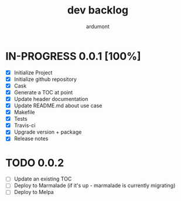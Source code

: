 #+title: dev backlog
#+author: ardumont

* IN-PROGRESS 0.0.1 [100%]
- [X] Initialize Project
- [X] Initialize github repository
- [X] Cask
- [X] Generate a TOC at point
- [X] Update header documentation
- [X] Update README.md about use case
- [X] Makefile
- [X] Tests
- [X] Travis-ci
- [X] Upgrade version + package
- [X] Release notes

* TODO 0.0.2
- [ ] Update an existing TOC
- [ ] Deploy to Marmalade (if it's up - marmalade is currently migrating)
- [ ] Deploy to Melpa
